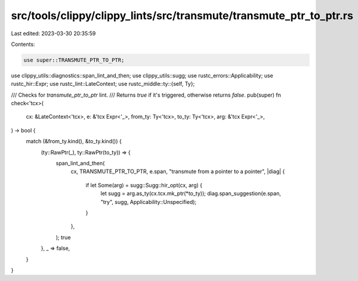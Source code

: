 src/tools/clippy/clippy_lints/src/transmute/transmute_ptr_to_ptr.rs
===================================================================

Last edited: 2023-03-30 20:35:59

Contents:

.. code-block:: rs

    use super::TRANSMUTE_PTR_TO_PTR;
use clippy_utils::diagnostics::span_lint_and_then;
use clippy_utils::sugg;
use rustc_errors::Applicability;
use rustc_hir::Expr;
use rustc_lint::LateContext;
use rustc_middle::ty::{self, Ty};

/// Checks for `transmute_ptr_to_ptr` lint.
/// Returns `true` if it's triggered, otherwise returns `false`.
pub(super) fn check<'tcx>(
    cx: &LateContext<'tcx>,
    e: &'tcx Expr<'_>,
    from_ty: Ty<'tcx>,
    to_ty: Ty<'tcx>,
    arg: &'tcx Expr<'_>,
) -> bool {
    match (&from_ty.kind(), &to_ty.kind()) {
        (ty::RawPtr(_), ty::RawPtr(to_ty)) => {
            span_lint_and_then(
                cx,
                TRANSMUTE_PTR_TO_PTR,
                e.span,
                "transmute from a pointer to a pointer",
                |diag| {
                    if let Some(arg) = sugg::Sugg::hir_opt(cx, arg) {
                        let sugg = arg.as_ty(cx.tcx.mk_ptr(*to_ty));
                        diag.span_suggestion(e.span, "try", sugg, Applicability::Unspecified);
                    }
                },
            );
            true
        },
        _ => false,
    }
}


